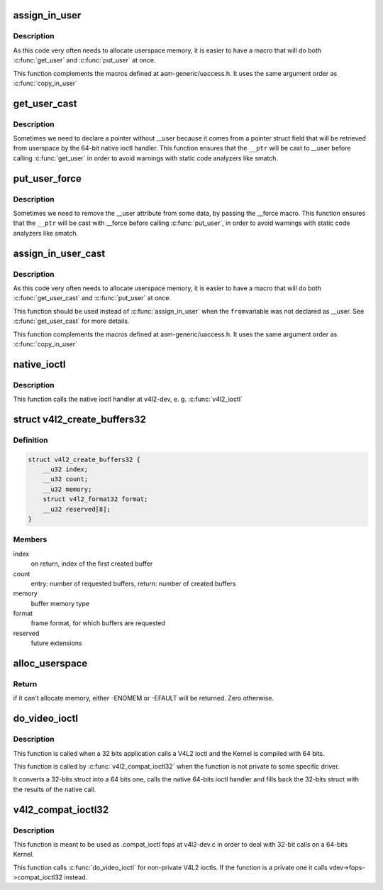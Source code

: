 .. -*- coding: utf-8; mode: rst -*-
.. src-file: drivers/media/v4l2-core/v4l2-compat-ioctl32.c

.. _`assign_in_user`:

assign_in_user
==============

.. c:function::  assign_in_user( to,  from)

    Copy from one \__user var to another one

    :param  to:
        \__user var where data will be stored

    :param  from:
        \__user var where data will be retrieved.

.. _`assign_in_user.description`:

Description
-----------

As this code very often needs to allocate userspace memory, it is easier
to have a macro that will do both \ :c:func:`get_user`\  and \ :c:func:`put_user`\  at once.

This function complements the macros defined at asm-generic/uaccess.h.
It uses the same argument order as \ :c:func:`copy_in_user`\ 

.. _`get_user_cast`:

get_user_cast
=============

.. c:function::  get_user_cast( __x,  __ptr)

    Stores at a kernelspace local var the contents from a pointer with userspace data that is not tagged with \__user.

    :param  __x:
        var where data will be stored

    :param  __ptr:
        var where data will be retrieved.

.. _`get_user_cast.description`:

Description
-----------

Sometimes we need to declare a pointer without \__user because it
comes from a pointer struct field that will be retrieved from userspace
by the 64-bit native ioctl handler. This function ensures that the
\ ``__ptr``\  will be cast to \__user before calling \ :c:func:`get_user`\  in order to
avoid warnings with static code analyzers like smatch.

.. _`put_user_force`:

put_user_force
==============

.. c:function::  put_user_force( __x,  __ptr)

    Stores the contents of a kernelspace local var into a userspace pointer, removing any \__user cast.

    :param  __x:
        var where data will be stored

    :param  __ptr:
        var where data will be retrieved.

.. _`put_user_force.description`:

Description
-----------

Sometimes we need to remove the \__user attribute from some data,
by passing the \__force macro. This function ensures that the
\ ``__ptr``\  will be cast with \__force before calling \ :c:func:`put_user`\ , in order to
avoid warnings with static code analyzers like smatch.

.. _`assign_in_user_cast`:

assign_in_user_cast
===================

.. c:function::  assign_in_user_cast( to,  from)

    Copy from one \__user var to another one

    :param  to:
        \__user var where data will be stored

    :param  from:
        var where data will be retrieved that needs to be cast to \__user.

.. _`assign_in_user_cast.description`:

Description
-----------

As this code very often needs to allocate userspace memory, it is easier
to have a macro that will do both \ :c:func:`get_user_cast`\  and \ :c:func:`put_user`\  at once.

This function should be used instead of \ :c:func:`assign_in_user`\  when the \ ``from``\ 
variable was not declared as \__user. See \ :c:func:`get_user_cast`\  for more details.

This function complements the macros defined at asm-generic/uaccess.h.
It uses the same argument order as \ :c:func:`copy_in_user`\ 

.. _`native_ioctl`:

native_ioctl
============

.. c:function:: long native_ioctl(struct file *file, unsigned int cmd, unsigned long arg)

    Ancillary function that calls the native 64 bits ioctl handler.

    :param struct file \*file:
        pointer to \ :c:type:`struct file <file>`\  with the file handler

    :param unsigned int cmd:
        ioctl to be called

    :param unsigned long arg:
        arguments passed from/to the ioctl handler

.. _`native_ioctl.description`:

Description
-----------

This function calls the native ioctl handler at v4l2-dev, e. g. \ :c:func:`v4l2_ioctl`\ 

.. _`v4l2_create_buffers32`:

struct v4l2_create_buffers32
============================

.. c:type:: struct v4l2_create_buffers32

    VIDIOC_CREATE_BUFS32 argument

.. _`v4l2_create_buffers32.definition`:

Definition
----------

.. code-block:: c

    struct v4l2_create_buffers32 {
        __u32 index;
        __u32 count;
        __u32 memory;
        struct v4l2_format32 format;
        __u32 reserved[8];
    }

.. _`v4l2_create_buffers32.members`:

Members
-------

index
    on return, index of the first created buffer

count
    entry: number of requested buffers,
    return: number of created buffers

memory
    buffer memory type

format
    frame format, for which buffers are requested

reserved
    future extensions

.. _`alloc_userspace`:

alloc_userspace
===============

.. c:function:: int alloc_userspace(unsigned int size, u32 aux_space, void __user **new_p64)

    Allocates a 64-bits userspace pointer compatible for calling the native 64-bits version of an ioctl.

    :param unsigned int size:
        size of the structure itself to be allocated.

    :param u32 aux_space:
        extra size needed to store "extra" data, e.g. space for
        other \__user data that is pointed to fields inside the
        structure.

    :param void __user \*\*new_p64:
        pointer to a pointer to be filled with the allocated struct.

.. _`alloc_userspace.return`:

Return
------


if it can't allocate memory, either -ENOMEM or -EFAULT will be returned.
Zero otherwise.

.. _`do_video_ioctl`:

do_video_ioctl
==============

.. c:function:: long do_video_ioctl(struct file *file, unsigned int cmd, unsigned long arg)

    Ancillary function with handles a compat32 ioctl call

    :param struct file \*file:
        pointer to \ :c:type:`struct file <file>`\  with the file handler

    :param unsigned int cmd:
        ioctl to be called

    :param unsigned long arg:
        arguments passed from/to the ioctl handler

.. _`do_video_ioctl.description`:

Description
-----------

This function is called when a 32 bits application calls a V4L2 ioctl
and the Kernel is compiled with 64 bits.

This function is called by \ :c:func:`v4l2_compat_ioctl32`\  when the function is
not private to some specific driver.

It converts a 32-bits struct into a 64 bits one, calls the native 64-bits
ioctl handler and fills back the 32-bits struct with the results of the
native call.

.. _`v4l2_compat_ioctl32`:

v4l2_compat_ioctl32
===================

.. c:function:: long v4l2_compat_ioctl32(struct file *file, unsigned int cmd, unsigned long arg)

    Handles a compat32 ioctl call

    :param struct file \*file:
        pointer to \ :c:type:`struct file <file>`\  with the file handler

    :param unsigned int cmd:
        ioctl to be called

    :param unsigned long arg:
        arguments passed from/to the ioctl handler

.. _`v4l2_compat_ioctl32.description`:

Description
-----------

This function is meant to be used as .compat_ioctl fops at v4l2-dev.c
in order to deal with 32-bit calls on a 64-bits Kernel.

This function calls \ :c:func:`do_video_ioctl`\  for non-private V4L2 ioctls.
If the function is a private one it calls vdev->fops->compat_ioctl32
instead.

.. This file was automatic generated / don't edit.


